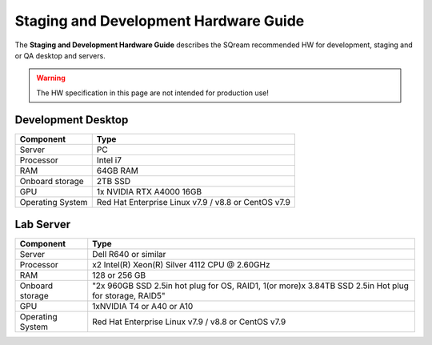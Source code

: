 .. non_production_hardware_guide:

***************************************
Staging and Development Hardware Guide
***************************************
The **Staging and Development Hardware Guide** describes the SQream recommended HW for development, staging and or QA desktop and servers.

.. warning:: The HW specification in this page are not intended for production use!

Development Desktop
-------------------

.. list-table::
   :widths: auto
   :header-rows: 1
   
   * - Component
     - Type
   * - Server
     - PC
   * - Processor
     - Intel i7
   * - RAM
     - 64GB RAM
   * - Onboard storage
     - 2TB SSD
   * - GPU
     - 1x NVIDIA RTX A4000 16GB
   * - Operating System
     - Red Hat Enterprise Linux v7.9 / v8.8 or CentOS v7.9


Lab Server
----------

.. list-table::
   :widths: auto
   :header-rows: 1
   
   * - Component
     - Type
   * - Server
     - Dell R640 or similar
   * - Processor
     - x2 Intel(R) Xeon(R) Silver 4112 CPU @ 2.60GHz
   * - RAM
     - 128 or 256 GB
   * - Onboard storage
     - "2x 960GB SSD 2.5in hot plug for OS, RAID1, 1(or more)x 3.84TB SSD 2.5in Hot plug for storage, RAID5"
   * - GPU
     - 1xNVIDIA T4 or A40 or A10
   * - Operating System
     - Red Hat Enterprise Linux v7.9 / v8.8 or CentOS v7.9 
